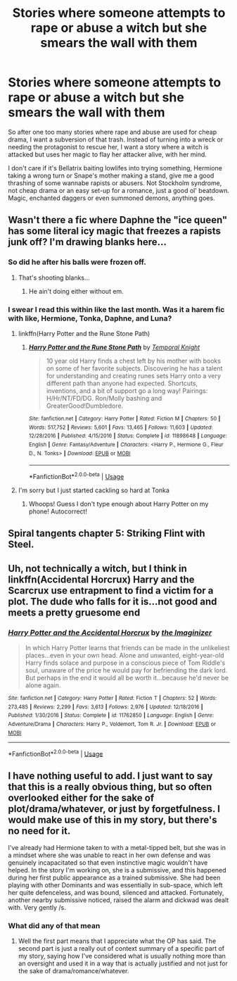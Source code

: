 #+TITLE: Stories where someone attempts to rape or abuse a witch but she smears the wall with them

* Stories where someone attempts to rape or abuse a witch but she smears the wall with them
:PROPERTIES:
:Author: Hellstrike
:Score: 21
:DateUnix: 1550784828.0
:DateShort: 2019-Feb-22
:FlairText: Request
:END:
So after one too many stories where rape and abuse are used for cheap drama, I want a subversion of that trash. Instead of turning into a wreck or needing the protagonist to rescue her, I want a story where a witch is attacked but uses her magic to flay her attacker alive, with her mind.

I don't care if it's Bellatrix baiting lowlifes into trying something, Hermione taking a wrong turn or Snape's mother making a stand, give me a good thrashing of some wannabe rapists or abusers. Not Stockholm syndrome, not cheap drama or an easy set-up for a romance, just a good ol' beatdown. Magic, enchanted daggers or even summoned demons, anything goes.


** Wasn't there a fic where Daphne the "ice queen" has some literal icy magic that freezes a rapists junk off? I'm drawing blanks here...
:PROPERTIES:
:Author: Deathcrow
:Score: 20
:DateUnix: 1550786969.0
:DateShort: 2019-Feb-22
:END:

*** So did he after his balls were frozen off.
:PROPERTIES:
:Author: sugartitsforsupper
:Score: 23
:DateUnix: 1550787156.0
:DateShort: 2019-Feb-22
:END:

**** That's shooting blanks...
:PROPERTIES:
:Author: Deathcrow
:Score: 8
:DateUnix: 1550787295.0
:DateShort: 2019-Feb-22
:END:

***** He ain't doing either without em.
:PROPERTIES:
:Author: Twinborne
:Score: 6
:DateUnix: 1550787460.0
:DateShort: 2019-Feb-22
:END:


*** I swear I read this within like the last month. Was it a harem fic with like, Hermione, Tonka, Daphne, and Luna?
:PROPERTIES:
:Author: lettuceeatcake
:Score: 1
:DateUnix: 1550820646.0
:DateShort: 2019-Feb-22
:END:

**** linkffn(Harry Potter and the Rune Stone Path)
:PROPERTIES:
:Author: 15_Redstones
:Score: 6
:DateUnix: 1550820942.0
:DateShort: 2019-Feb-22
:END:

***** [[https://www.fanfiction.net/s/11898648/1/][*/Harry Potter and the Rune Stone Path/*]] by [[https://www.fanfiction.net/u/1057022/Temporal-Knight][/Temporal Knight/]]

#+begin_quote
  10 year old Harry finds a chest left by his mother with books on some of her favorite subjects. Discovering he has a talent for understanding and creating runes sets Harry onto a very different path than anyone had expected. Shortcuts, inventions, and a bit of support go a long way! Pairings: H/Hr/NT/FD/DG. Ron/Molly bashing and GreaterGood!Dumbledore.
#+end_quote

^{/Site/:} ^{fanfiction.net} ^{*|*} ^{/Category/:} ^{Harry} ^{Potter} ^{*|*} ^{/Rated/:} ^{Fiction} ^{M} ^{*|*} ^{/Chapters/:} ^{50} ^{*|*} ^{/Words/:} ^{517,752} ^{*|*} ^{/Reviews/:} ^{5,601} ^{*|*} ^{/Favs/:} ^{13,465} ^{*|*} ^{/Follows/:} ^{11,603} ^{*|*} ^{/Updated/:} ^{12/28/2016} ^{*|*} ^{/Published/:} ^{4/15/2016} ^{*|*} ^{/Status/:} ^{Complete} ^{*|*} ^{/id/:} ^{11898648} ^{*|*} ^{/Language/:} ^{English} ^{*|*} ^{/Genre/:} ^{Fantasy/Adventure} ^{*|*} ^{/Characters/:} ^{<Harry} ^{P.,} ^{Hermione} ^{G.,} ^{Fleur} ^{D.,} ^{N.} ^{Tonks>} ^{*|*} ^{/Download/:} ^{[[http://www.ff2ebook.com/old/ffn-bot/index.php?id=11898648&source=ff&filetype=epub][EPUB]]} ^{or} ^{[[http://www.ff2ebook.com/old/ffn-bot/index.php?id=11898648&source=ff&filetype=mobi][MOBI]]}

--------------

*FanfictionBot*^{2.0.0-beta} | [[https://github.com/tusing/reddit-ffn-bot/wiki/Usage][Usage]]
:PROPERTIES:
:Author: FanfictionBot
:Score: 1
:DateUnix: 1550820964.0
:DateShort: 2019-Feb-22
:END:


**** I'm sorry but I just started cackling so hard at Tonka
:PROPERTIES:
:Author: mychllr
:Score: 4
:DateUnix: 1550822560.0
:DateShort: 2019-Feb-22
:END:

***** Whoops! Guess I don't type enough about Harry Potter on my phone! Autocorrect!
:PROPERTIES:
:Author: lettuceeatcake
:Score: 1
:DateUnix: 1550840982.0
:DateShort: 2019-Feb-22
:END:


** Spiral tangents chapter 5: Striking Flint with Steel.
:PROPERTIES:
:Author: wordhammer
:Score: 2
:DateUnix: 1550787800.0
:DateShort: 2019-Feb-22
:END:


** Uh, not technically a witch, but I think in linkffn(Accidental Horcrux) Harry and the Scarcrux use entrapment to find a victim for a plot. The dude who falls for it is...not good and meets a pretty gruesome end
:PROPERTIES:
:Author: bgottfried91
:Score: 1
:DateUnix: 1550790052.0
:DateShort: 2019-Feb-22
:END:

*** [[https://www.fanfiction.net/s/11762850/1/][*/Harry Potter and the Accidental Horcrux/*]] by [[https://www.fanfiction.net/u/3306612/the-Imaginizer][/the Imaginizer/]]

#+begin_quote
  In which Harry Potter learns that friends can be made in the unlikeliest places...even in your own head. Alone and unwanted, eight-year-old Harry finds solace and purpose in a conscious piece of Tom Riddle's soul, unaware of the price he would pay for befriending the dark lord. But perhaps in the end it would all be worth it...because he'd never be alone again.
#+end_quote

^{/Site/:} ^{fanfiction.net} ^{*|*} ^{/Category/:} ^{Harry} ^{Potter} ^{*|*} ^{/Rated/:} ^{Fiction} ^{T} ^{*|*} ^{/Chapters/:} ^{52} ^{*|*} ^{/Words/:} ^{273,485} ^{*|*} ^{/Reviews/:} ^{2,299} ^{*|*} ^{/Favs/:} ^{3,613} ^{*|*} ^{/Follows/:} ^{2,976} ^{*|*} ^{/Updated/:} ^{12/18/2016} ^{*|*} ^{/Published/:} ^{1/30/2016} ^{*|*} ^{/Status/:} ^{Complete} ^{*|*} ^{/id/:} ^{11762850} ^{*|*} ^{/Language/:} ^{English} ^{*|*} ^{/Genre/:} ^{Adventure/Drama} ^{*|*} ^{/Characters/:} ^{Harry} ^{P.,} ^{Voldemort,} ^{Tom} ^{R.} ^{Jr.} ^{*|*} ^{/Download/:} ^{[[http://www.ff2ebook.com/old/ffn-bot/index.php?id=11762850&source=ff&filetype=epub][EPUB]]} ^{or} ^{[[http://www.ff2ebook.com/old/ffn-bot/index.php?id=11762850&source=ff&filetype=mobi][MOBI]]}

--------------

*FanfictionBot*^{2.0.0-beta} | [[https://github.com/tusing/reddit-ffn-bot/wiki/Usage][Usage]]
:PROPERTIES:
:Author: FanfictionBot
:Score: 0
:DateUnix: 1550790065.0
:DateShort: 2019-Feb-22
:END:


** I have nothing useful to add. I just want to say that this is a really obvious thing, but so often overlooked either for the sake of plot/drama/whatever, or just by forgetfulness. I would make use of this in my story, but there's no need for it.

I've already had Hermione taken to with a metal-tipped belt, but she was in a mindset where she was unable to react in her own defense and was genuinely incapacitated so that even instinctive magic wouldn't have helped. In the story I'm working on, she is a submissive, and this happened during her first public appearance as a trained submissive. She had been playing with other Dominants and was essentially in sub-space, which left her quite defenceless, and was bound, silenced and attacked. Fortunately, another nearby submissive noticed, raised the alarm and dickwad was dealt with. Very gently /s.
:PROPERTIES:
:Author: Sigyn99
:Score: -8
:DateUnix: 1550801777.0
:DateShort: 2019-Feb-22
:END:

*** What did any of that mean
:PROPERTIES:
:Author: aaronhowser1
:Score: 4
:DateUnix: 1550842622.0
:DateShort: 2019-Feb-22
:END:

**** Well the first part means that I appreciate what the OP has said. The second part is just a really out of context summary of a specific part of my story, saying how I've considered what is usually nothing more than an oversight and used it in a way that is actually justified and not just for the sake of drama/romance/whatever.
:PROPERTIES:
:Author: Sigyn99
:Score: 1
:DateUnix: 1550842790.0
:DateShort: 2019-Feb-22
:END:
